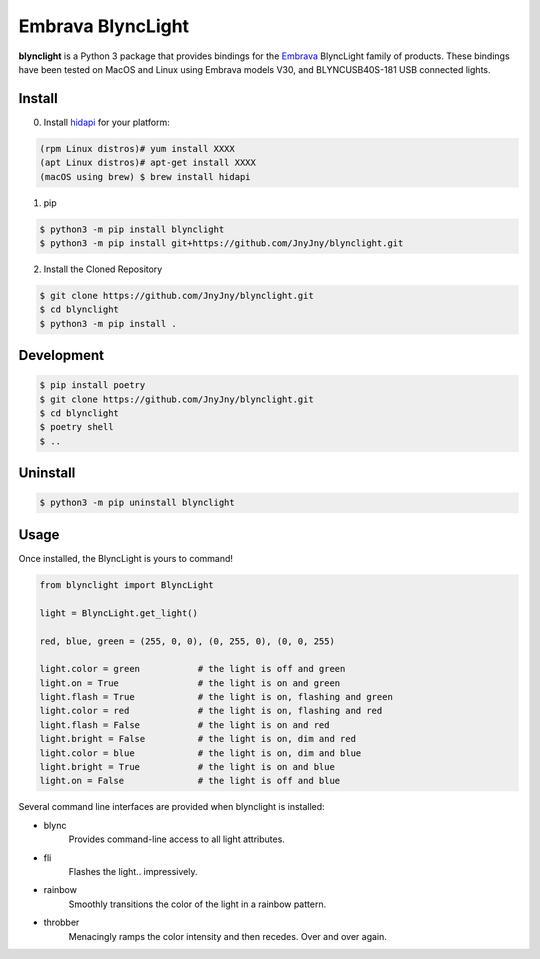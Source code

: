 Embrava BlyncLight
==================

|pypi| |license| |python|

**blynclight** is a Python 3 package that provides bindings for the
`Embrava`_ BlyncLight family of products. These bindings have been
tested on MacOS and Linux using Embrava models V30, and BLYNCUSB40S-181
USB connected lights.


Install
-------

0. Install `hidapi`_ for your platform:

.. code:: bash

          (rpm Linux distros)# yum install XXXX
          (apt Linux distros)# apt-get install XXXX
          (macOS using brew) $ brew install hidapi

1. pip

.. code:: bash

	  $ python3 -m pip install blynclight
	  $ python3 -m pip install git+https://github.com/JnyJny/blynclight.git

2. Install the Cloned Repository

.. code:: bash

	  $ git clone https://github.com/JnyJny/blynclight.git
	  $ cd blynclight
	  $ python3 -m pip install .
	  


Development
-----------

.. code:: bash

	  $ pip install poetry
	  $ git clone https://github.com/JnyJny/blynclight.git
	  $ cd blynclight
	  $ poetry shell
	  $ ..
	  

Uninstall
---------

.. code:: bash

	  $ python3 -m pip uninstall blynclight



Usage
-----

Once installed, the BlyncLight is yours to command!

.. code:: python

	from blynclight import BlyncLight

	light = BlyncLight.get_light()

	red, blue, green = (255, 0, 0), (0, 255, 0), (0, 0, 255)

	light.color = green           # the light is off and green
	light.on = True               # the light is on and green
	light.flash = True            # the light is on, flashing and green
	light.color = red             # the light is on, flashing and red
	light.flash = False           # the light is on and red
	light.bright = False          # the light is on, dim and red
	light.color = blue            # the light is on, dim and blue
	light.bright = True           # the light is on and blue
	light.on = False              # the light is off and blue


Several command line interfaces are provided when blynclight is installed:

- blync
    Provides command-line access to all light attributes.

- fli
    Flashes the light.. impressively.

- rainbow
    Smoothly transitions the color of the light in a rainbow pattern.

- throbber
    Menacingly ramps the color intensity and then recedes. Over and over again.

.. |pypi| image:: https://img.shields.io/pypi/v/blynclight.svg?style=flat-square&label=version
    :target: https://pypi.org/pypi/blynclight
    :alt: Latest version released on PyPi

.. |python| image:: https://img.shields.io/pypi/pyversions/blynclight.svg?style=flat-square
   :target: https://pypi.org/project/blynclight/
   :alt: Python Versions

.. |license| image:: https://img.shields.io/badge/license-apache-blue.svg?style=flat-square
    :target: https://github.com/erikoshaughnessy/blynclight/blob/master/LICENSE
    :alt: Apache license version 2.0

.. _Embrava: https://embrava.com

.. _hidapi: https://github.com/signal11/hidapi
